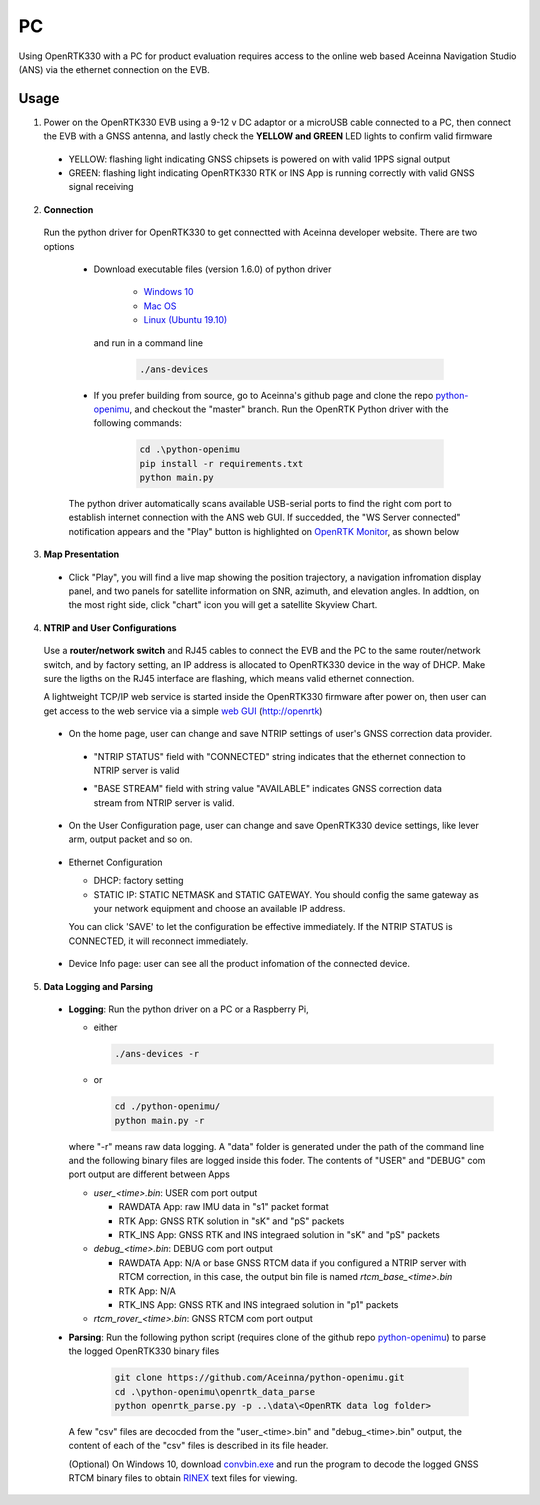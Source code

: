 PC
===

Using OpenRTK330 with a PC for product evaluation requires access to the online web based Aceinna Navigation Studio (ANS) via the ethernet connection on the EVB.

Usage
~~~~~~~~~~~~~
1. Power on the OpenRTK330 EVB using a 9-12 v DC adaptor or a microUSB cable connected to a PC, then connect the EVB with a GNSS antenna, and lastly check the **YELLOW and GREEN** LED lights to confirm valid firmware

  - YELLOW: flashing light indicating GNSS chipsets is powered on with valid 1PPS signal output
  - GREEN: flashing light indicating OpenRTK330 RTK or INS App is running correctly with valid GNSS signal receiving 

2. **Connection**

 Run the python driver for OpenRTK330 to get connectted with Aceinna developer website. There are two options

  - Download executable files (version 1.6.0) of python driver 

      - `Windows 10 <https://github.com/Aceinna/python-openimu/files/4626456/develop-win.zip>`_

      - `Mac OS <https://github.com/Aceinna/python-openimu/files/4626462/develop-mac.zip>`_

      - `Linux (Ubuntu 19.10) <https://github.com/Aceinna/python-openimu/files/4626464/develop-ubuntu.zip>`_

        .. - `Raspberry Pi (Raspbian GNU/Linux 9) <https://github.com/Aceinna/python-openimu/files/4211966/ans-devices-mac.zip>`_

    and run in a command line          

          .. code-block:: bash

              ./ans-devices

  - If you prefer building from source, go to Aceinna's github page and clone the repo `python-openimu <https://github.com/Aceinna/python-openimu>`_, and checkout the "master" branch. Run the OpenRTK Python driver with the following commands:

          .. code-block:: python

              cd .\python-openimu
              pip install -r requirements.txt
              python main.py

  The python driver automatically scans available USB-serial ports to find the right com port to establish internet connection with the ANS web GUI. If succedded, the "WS Server connected" notification appears and the "Play" button is highlighted on `OpenRTK Monitor <https://developers.aceinna.com/devices/rtk>`_, as shown below

     .. image:: ../media/web_gui_connect.png
       :align: center

3. **Map Presentation**

 - Click "Play", you will find a live map showing the position trajectory, a navigation infromation display panel, and two panels for satellite information on SNR, azimuth, and elevation angles. In addtion, on the most right side, click "chart" icon you will get a satellite Skyview Chart.

  .. image:: ../media/web_gui_play.png
     :align: center
     :scale: 50%


4. **NTRIP and User Configurations**

 Use a **router/network switch** and RJ45 cables to connect the EVB and the PC to the same router/network switch, and by factory setting, an IP address is allocated to OpenRTK330 device in the way of DHCP. Make sure the ligths on the RJ45 interface are flashing, which means valid ethernet connection. 

 A lightweight TCP/IP web service is started inside the OpenRTK330 firmware after power on, then user can get access to the web service via a simple `web GUI <http://openrtk>`_ (http://openrtk)

    .. manually setup a STATIC IP (ip = 192.168.1.110, netmask =  255.255.255.0, gateway = 192.168.1.1).

            **Generate API**. If you do not have the API key, you need `generate API
         ``key <https://openrtk.readthedocs.io/en/latest/Network/getapikey.html>`__  
         to use Aceinna RTK network and set the number of allowed devices.

         .. image:: ../media/signup.png
            :align: center
            :scale: 50%

 - On the home page, user can change and save NTRIP settings of user's GNSS correction data provider. 

  - "NTRIP STATUS" field with "CONNECTED" string indicates that the ethernet connection to NTRIP server is valid 
  - "BASE STREAM" field with string value "AVAILABLE" indicates GNSS correction data stream from NTRIP server is valid. 

    .. image:: ../media/ntripconfi.png
             :align: center
             :scale: 50%
 

 - On the User Configuration page, user can change and save OpenRTK330 device settings, like lever arm, output packet and so on.

    .. image:: ../media/usercfg.png
       :align: center
       :scale: 50%

 - Ethernet Configuration

   - DHCP: factory setting 
   - STATIC IP: STATIC NETMASK and STATIC GATEWAY. You should config the same gateway as your network equipment and choose an available IP address.

   You can click 'SAVE' to let the configuration be effective immediately. If the NTRIP STATUS is CONNECTED, it will reconnect immediately.

    .. image:: ../media/ethcfg.png
       :align: center
       :scale: 50%

 - Device Info page: user can see all the product infomation of the connected device.

    .. image:: ../media/deviceinfo.png
       :align: center
       :scale: 50%

5. **Data Logging and Parsing**
 * **Logging**: Run the python driver on a PC or a Raspberry Pi, 

   - either

     .. code-block:: bash

            ./ans-devices -r

   - or 

     .. code-block:: python

            cd ./python-openimu/
            python main.py -r

   where "-r" means raw data logging. A "data" folder is generated under the path of the command line and the following binary files are logged inside this foder. The contents of "USER" and "DEBUG" com port output are different between Apps

   - *user_<time>.bin*: USER com port output
      
     - RAWDATA App: raw IMU data in "s1" packet format
     - RTK App: GNSS RTK solution in "sK" and "pS" packets
     - RTK_INS App: GNSS RTK and INS integraed solution in "sK" and "pS" packets
   - *debug_<time>.bin*: DEBUG com port output

     - RAWDATA App: N/A or base GNSS RTCM data if you configured a NTRIP server with RTCM correction, in this case, the output bin file is named *rtcm_base_<time>.bin* 
     - RTK App: N/A
     - RTK_INS App: GNSS RTK and INS integraed solution in "p1" packets
   - *rtcm_rover_<time>.bin*: GNSS RTCM com port output 


 * **Parsing**: Run the following python script (requires clone of the github repo `python-openimu <https://github.com/Aceinna/python-openimu>`_) to parse the logged OpenRTK330 binary files

     .. code-block:: python

          git clone https://github.com/Aceinna/python-openimu.git
          cd .\python-openimu\openrtk_data_parse
          python openrtk_parse.py -p ..\data\<OpenRTK data log folder>

   A few "csv" files are decocded from the "user_<time>.bin" and "debug_<time>.bin" output, the content of each of the "csv" files is described in its file header. 

   (Optional) On Windows 10, download `convbin.exe <https://virtualmachinesdiag817.blob.core.windows.net/tools/convbin.exe>`_ and run the program to decode the logged GNSS RTCM binary files to obtain `RINEX <https://www.igscb.org/wg/rinex/>`_ text files for viewing.
